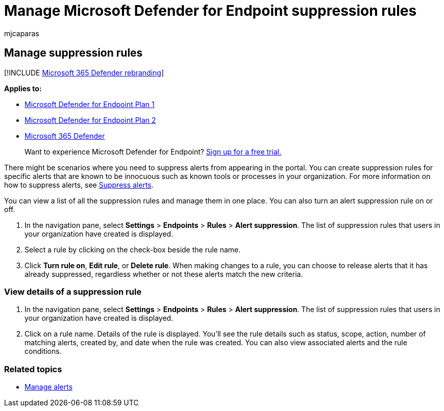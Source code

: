 = Manage Microsoft Defender for Endpoint suppression rules
:audience: ITPro
:author: mjcaparas
:description: You might need to prevent alerts from appearing in the portal by using suppression rules. Learn how to manage your suppression rules in Microsoft Defender for Endpoint.
:keywords: manage suppression, rules, rule name, scope, action, alerts, turn on, turn off
:manager: dansimp
:ms.author: macapara
:ms.collection: M365-security-compliance
:ms.localizationpriority: medium
:ms.mktglfcycl: deploy
:ms.pagetype: security
:ms.service: microsoft-365-security
:ms.sitesec: library
:ms.subservice: mde
:ms.topic: article
:search.appverid: met150

== Manage suppression rules

[!INCLUDE xref:../../includes/microsoft-defender.adoc[Microsoft 365 Defender rebranding]]

*Applies to:*

* https://go.microsoft.com/fwlink/p/?linkid=2154037[Microsoft Defender for Endpoint Plan 1]
* https://go.microsoft.com/fwlink/p/?linkid=2154037[Microsoft Defender for Endpoint Plan 2]
* https://go.microsoft.com/fwlink/?linkid=2118804[Microsoft 365 Defender]

____
Want to experience Microsoft Defender for Endpoint?
https://signup.microsoft.com/create-account/signup?products=7f379fee-c4f9-4278-b0a1-e4c8c2fcdf7e&ru=https://aka.ms/MDEp2OpenTrial?ocid=docs-wdatp-exposedapis-abovefoldlink[Sign up for a free trial.]
____

There might be scenarios where you need to suppress alerts from appearing in the portal.
You can create suppression rules for specific alerts that are known to be innocuous such as known tools or processes in your organization.
For more information on how to suppress alerts, see xref:manage-alerts.adoc[Suppress alerts].

You can view a list of all the suppression rules and manage them in one place.
You can also turn an alert suppression rule on or off.

. In the navigation pane, select *Settings* > *Endpoints* > *Rules* > *Alert suppression*.
The list of suppression rules that users in your organization have created is displayed.
. Select a rule by clicking on the check-box beside the rule name.
. Click *Turn rule on*, *Edit rule*, or  *Delete rule*.
When making changes to a rule, you can choose to release alerts that it has already suppressed, regardless whether or not these alerts match the new criteria.

=== View details of a suppression rule

. In the navigation pane, select *Settings* > *Endpoints* > *Rules* > *Alert suppression*.
The list of suppression rules that users in your organization have created is displayed.
. Click on a rule name.
Details of the rule is displayed.
You'll see the rule details such as  status, scope, action, number of matching alerts, created by, and date when the rule was created.
You can also view associated alerts and the rule conditions.

=== Related topics

* xref:manage-alerts.adoc[Manage alerts]
